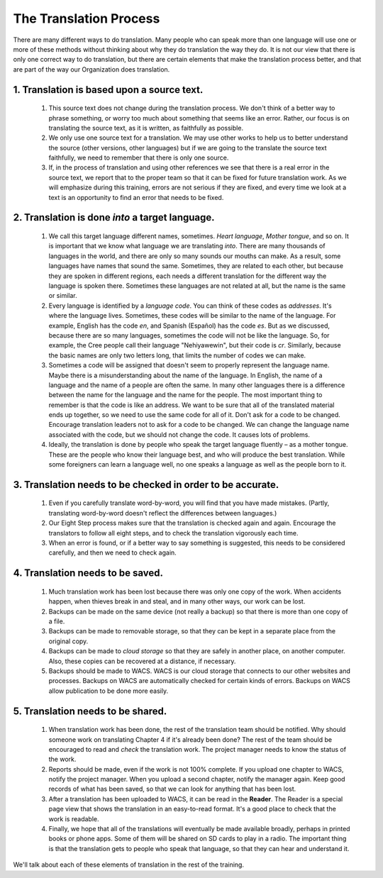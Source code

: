 ***********************
The Translation Process
***********************
There are many different ways to do translation. Many people who can speak more than one language will use one or more of these methods without thinking about why they do translation the way they do. It is not our view that there is only one correct way to do translation, but there are certain elements that make the translation process better, and that are part of the way our Organization does translation.

1. Translation is based upon a source text.
===========================================

   1. This source text does not change during the translation process. We don't think of a better way to phrase something, or worry too much about something that seems like an error. Rather, our focus is on translating the source text, as it is written, as faithfully as possible.
   2. We only use one source text for a translation. We may use other works to help us to better understand the source (other versions, other languages) but if we are going to the translate the source text faithfully, we need to remember that there is only one source.
   3. If, in the process of translation and using other references we see that there is a real error in the source text, we report that to the proper team so that it can be fixed for future translation work. As we will emphasize during this training, errors are not serious if they are fixed, and every time we look at a text is an opportunity to find an error that needs to be fixed.

2. Translation is done *into* a target language.
================================================

   1. We call this target language different names, sometimes. *Heart language*, *Mother tongue*, and so on. It is important that we know what language we are translating *into*. There are many thousands of languages in the world, and there are only so many sounds our mouths can make. As a result, some languages have names that sound the same. Sometimes, they are related to each other, but because they are spoken in different regions, each needs a different translation for the different way the language is spoken there. Sometimes these languages are not related at all, but the name is the same or similar.
   2. Every language is identified by a *language code*. You can think of these codes as *addresses*. It's where the language lives. Sometimes, these codes will be similar to the name of the language. For example, English has the code `en`, and Spanish (Español) has the code `es`. But as we discussed, because there are so many languages, sometimes the code will not be like the language. So, for example, the Cree people call their language "Nehiyawewin", but their code is `cr`. Similarly, because the basic names are only two letters long, that limits the number of codes we can make.
   3. Sometimes a code will be assigned that doesn't seem to properly represent the language name. Maybe there is a misunderstanding about the name of the language. In English, the name of a language and the name of a people are often the same. In many other languages there is a difference between the name for the language and the name for the people. The most important thing to remember is that the code is like an address. We want to be sure that all of the translated material ends up together, so we need to use the same code for all of it. Don't ask for a code to be changed. Encourage translation leaders not to ask for a code to be changed. We can change the language name associated with the code, but we should not change the code. It causes lots of problems.
   4. Ideally, the translation is done by people who speak the target language fluently – as a mother tongue. These are the people who know their language best, and who will produce the best translation. While some foreigners can learn a language well, no one speaks a language as well as the people born to it.

3. Translation needs to be checked in order to be accurate.
===========================================================

   1. Even if you carefully translate word-by-word, you will find that you have made mistakes. (Partly, translating word-by-word doesn't reflect the differences between languages.)
   2. Our Eight Step process makes sure that the translation is checked again and again. Encourage the translators to follow all eight steps, and to check the translation vigorously each time.
   3. When an error is found, or if a better way to say something is suggested, this needs to be considered carefully, and then we need to check again.

4. Translation needs to be saved.
=================================

   1. Much translation work has been lost because there was only one copy of the work. When accidents happen, when thieves break in and steal, and in many other ways, our work can be lost.
   2. Backups can be made on the same device (not really a backup) so that there is more than one copy of a file.
   3. Backups can be made to removable storage, so that they can be kept in a separate place from the original copy.
   4. Backups can be made to *cloud storage* so that they are safely in another place, on another computer. Also, these copies can be recovered at a distance, if necessary.
   5. Backups should be made to WACS. WACS is our cloud storage that connects to our other websites and processes. Backups on WACS are automatically checked for certain kinds of errors. Backups on WACS allow publication to be done more easily.

5. Translation needs to be shared.
==================================

   1. When translation work has been done, the rest of the translation team should be notified. Why should someone work on translating Chapter 4 if it's already been done? The rest of the team should be encouraged to read and *check* the translation work. The project manager needs to know the status of the work.
   2. Reports should be made, even if the work is not 100% complete. If you upload one chapter to WACS, notify the project manager. When you upload a second chapter, notify the manager again. Keep good records of what has been saved, so that we can look for anything that has been lost.
   3. After a translation has been uploaded to WACS, it can be read in the **Reader**. The Reader is a special page view that shows the translation in an easy-to-read format. It's a good place to check that the work is readable.
   4. Finally, we hope that all of the translations will eventually be made available broadly, perhaps in printed books or phone apps. Some of them will be shared on SD cards to play in a radio. The important thing is that the translation gets to people who speak that language, so that they can hear and understand it.

We'll talk about each of these elements of translation in the rest of the training.